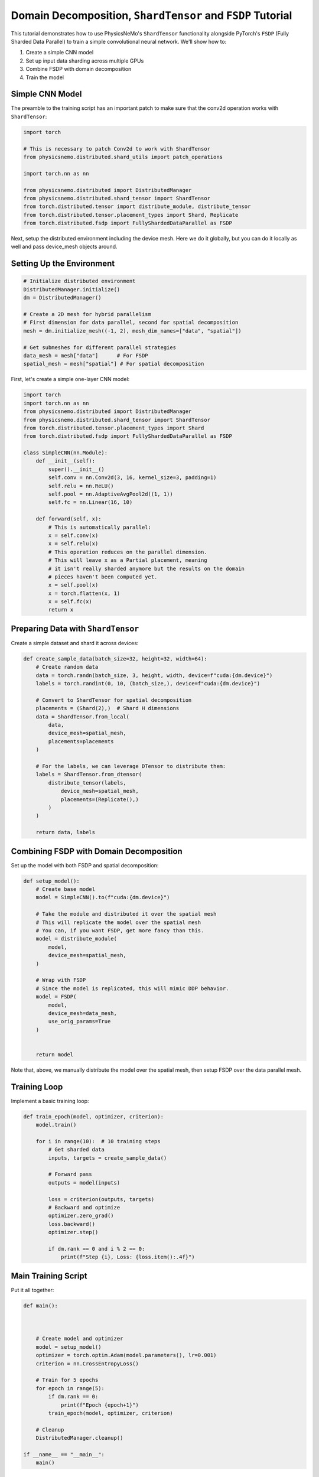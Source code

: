 Domain Decomposition, ``ShardTensor`` and ``FSDP`` Tutorial
=============================

This tutorial demonstrates how to use PhysicsNeMo's ``ShardTensor`` functionality alongside PyTorch's ``FSDP``   (Fully Sharded Data Parallel) to train a simple convolutional neural network. We'll show how to:

1. Create a simple CNN model
2. Set up input data sharding across multiple GPUs
3. Combine FSDP with domain decomposition
4. Train the model

Simple CNN Model
---------------

The preamble to the training script has an important patch to make sure that the conv2d operation works with ``ShardTensor``:

.. code-block:: python

    import torch

    # This is necessary to patch Conv2d to work with ShardTensor
    from physicsnemo.distributed.shard_utils import patch_operations

    import torch.nn as nn

    from physicsnemo.distributed import DistributedManager
    from physicsnemo.distributed.shard_tensor import ShardTensor
    from torch.distributed.tensor import distribute_module, distribute_tensor
    from torch.distributed.tensor.placement_types import Shard, Replicate
    from torch.distributed.fsdp import FullyShardedDataParallel as FSDP

Next, setup the distributed environment including the device mesh.  Here we do it globally, 
but you can do it locally as well and pass device_mesh objects around.

Setting Up the Environment
------------------------

.. code-block:: python

    # Initialize distributed environment
    DistributedManager.initialize()
    dm = DistributedManager()

    # Create a 2D mesh for hybrid parallelism
    # First dimension for data parallel, second for spatial decomposition
    mesh = dm.initialize_mesh((-1, 2), mesh_dim_names=["data", "spatial"])

    # Get submeshes for different parallel strategies
    data_mesh = mesh["data"]      # For FSDP
    spatial_mesh = mesh["spatial"] # For spatial decomposition

First, let's create a simple one-layer CNN model:

.. code-block:: python

    import torch
    import torch.nn as nn
    from physicsnemo.distributed import DistributedManager
    from physicsnemo.distributed.shard_tensor import ShardTensor
    from torch.distributed.tensor.placement_types import Shard
    from torch.distributed.fsdp import FullyShardedDataParallel as FSDP

    class SimpleCNN(nn.Module):
        def __init__(self):
            super().__init__()
            self.conv = nn.Conv2d(3, 16, kernel_size=3, padding=1)
            self.relu = nn.ReLU()
            self.pool = nn.AdaptiveAvgPool2d((1, 1))
            self.fc = nn.Linear(16, 10)
            
        def forward(self, x):
            # This is automatically parallel:
            x = self.conv(x)
            x = self.relu(x)
            # This operation reduces on the parallel dimension.
            # This will leave x as a Partial placement, meaning
            # it isn't really sharded anymore but the results on the domain
            # pieces haven't been computed yet.
            x = self.pool(x)
            x = torch.flatten(x, 1)
            x = self.fc(x)
            return x
    

Preparing Data with ``ShardTensor``
-----------------------------

Create a simple dataset and shard it across devices:

.. code-block:: python

    def create_sample_data(batch_size=32, height=32, width=64):
        # Create random data
        data = torch.randn(batch_size, 3, height, width, device=f"cuda:{dm.device}")
        labels = torch.randint(0, 10, (batch_size,), device=f"cuda:{dm.device}")
        
        # Convert to ShardTensor for spatial decomposition
        placements = (Shard(2),)  # Shard H dimensions
        data = ShardTensor.from_local(
            data,
            device_mesh=spatial_mesh,
            placements=placements
        )

        # For the labels, we can leverage DTensor to distribute them:
        labels = ShardTensor.from_dtensor(
            distribute_tensor(labels,
                device_mesh=spatial_mesh,
                placements=(Replicate(),)
            )
        )
        
        return data, labels

Combining FSDP with Domain Decomposition
-------------------------------------

Set up the model with both FSDP and spatial decomposition:

.. code-block:: python

    def setup_model():
        # Create base model
        model = SimpleCNN().to(f"cuda:{dm.device}")
        
        # Take the module and distributed it over the spatial mesh
        # This will replicate the model over the spatial mesh
        # You can, if you want FSDP, get more fancy than this.
        model = distribute_module(
            model,
            device_mesh=spatial_mesh,
        )

        # Wrap with FSDP
        # Since the model is replicated, this will mimic DDP behavior.
        model = FSDP(
            model,
            device_mesh=data_mesh,
            use_orig_params=True
        )

        
        return model

Note that, above, we manually distribute the model over the spatial mesh, then setup FSDP over the data parallel mesh.


Training Loop
------------

Implement a basic training loop:

.. code-block:: python

    def train_epoch(model, optimizer, criterion):
        model.train()
        
        for i in range(10):  # 10 training steps
            # Get sharded data
            inputs, targets = create_sample_data()
            
            # Forward pass
            outputs = model(inputs)
            
            loss = criterion(outputs, targets)
            # Backward and optimize
            optimizer.zero_grad()
            loss.backward()
            optimizer.step()
            
            if dm.rank == 0 and i % 2 == 0:
                print(f"Step {i}, Loss: {loss.item():.4f}")

Main Training Script
------------------

Put it all together:

.. code-block:: python


    def main():



        # Create model and optimizer
        model = setup_model()
        optimizer = torch.optim.Adam(model.parameters(), lr=0.001)
        criterion = nn.CrossEntropyLoss()
        
        # Train for 5 epochs
        for epoch in range(5):
            if dm.rank == 0:
                print(f"Epoch {epoch+1}")
            train_epoch(model, optimizer, criterion)
            
        # Cleanup
        DistributedManager.cleanup()

    if __name__ == "__main__":
        main()


Running the Code
--------------

To run this example with 4 GPUs (2x2 mesh):

.. code-block:: bash

    torchrun --nproc_per_node=4 train_cnn.py

This will train the model using both data parallelism (``FSDP``) and spatial decomposition (``ShardTensor``) across 4 GPUs in a 2x2 configuration.

Key Points
---------

1. The device mesh is split into two dimensions: one for data parallelism (``FSDP``) and one for spatial decomposition (``ShardTensor``).  We get that in one line using torch DeviceMesh: ``mesh = dm.initialize_mesh((-1, 2), mesh_dim_names=["data", "spatial"])``.  And in fact, for multilevel parallelism, you can extend your mesh further.  Think of DeviceMesh like a tensor of arbitrary rank, and each element is one GPU.
2. Input data is sharded across the spatial dimension using ``ShardTensor``
3. ``FSDP`` handles parameter sharding and optimization across the data parallel dimension
4. The model can process larger spatial dimensions efficiently by distributing the computation

This example demonstrates basic usage - for production use cases, you'll want to add:

- Proper data loading and preprocessing
- Model checkpointing
- Validation loop
- Learning rate scheduling
- Error handling
- Logging and metrics

For more advanced usage and configuration options, refer to the PhysicsNeMo documentation on ``ShardTensor`` and the PyTorch FSDP documentation.
